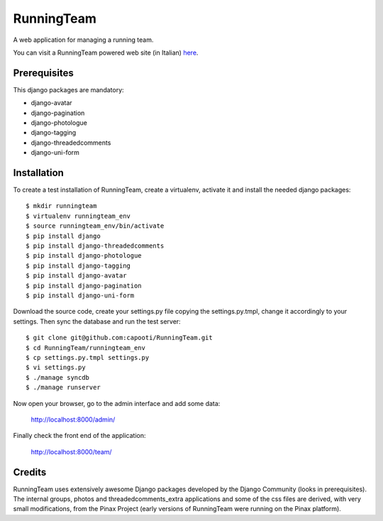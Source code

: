 ===========
RunningTeam
===========

A web application for managing a running team.

You can visit a RunningTeam powered web site (in Italian) `here
<http://capooti.webfactional.com/>`_. 

Prerequisites
=============

This django packages are mandatory:

* django-avatar
* django-pagination
* django-photologue
* django-tagging
* django-threadedcomments
* django-uni-form

Installation
============

To create a test installation of RunningTeam, create a virtualenv, activate it 
and install the needed django packages::

    $ mkdir runningteam
    $ virtualenv runningteam_env
    $ source runningteam_env/bin/activate
    $ pip install django
    $ pip install django-threadedcomments
    $ pip install django-photologue
    $ pip install django-tagging
    $ pip install django-avatar
    $ pip install django-pagination
    $ pip install django-uni-form
    
Download the source code, create your settings.py file copying the 
settings.py.tmpl, change it accordingly to your settings.
Then sync the database and run the test server::

    $ git clone git@github.com:capooti/RunningTeam.git
    $ cd RunningTeam/runningteam_env
    $ cp settings.py.tmpl settings.py
    $ vi settings.py
    $ ./manage syncdb
    $ ./manage runserver
    
Now open your browser, go to the admin interface and add some data:

    http://localhost:8000/admin/
    
Finally check the front end of the application:

    http://localhost:8000/team/
    
Credits
=======

RunningTeam uses extensively awesome Django packages developed by the Django 
Community (looks in prerequisites).
The internal groups, photos and threadedcomments_extra applications and some of
the css files are derived, with very small modifications, from the Pinax Project
(early versions of RunningTeam were running on the Pinax platform).

